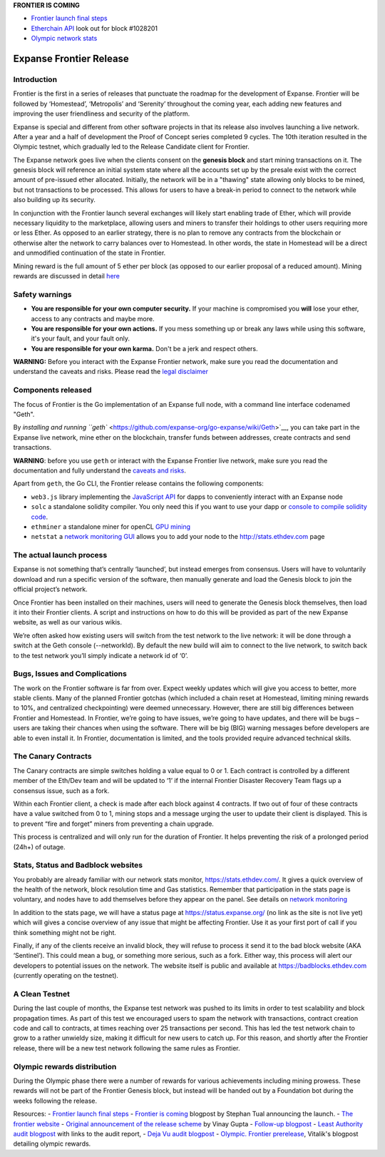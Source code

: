 **FRONTIER IS COMING**

-  `Frontier launch final
   steps <https://blog.expanse.org/2015/07/27/final-steps/>`__
-  `Etherchain API <https://etherchain.org/frontier>`__ look out for
   block #1028201
-  `Olympic network stats <https://stats.ethdev.com/>`__

Expanse Frontier Release
=========================

Introduction
------------

Frontier is the first in a series of releases that punctuate the roadmap
for the development of Expanse. Frontier will be followed by
‘Homestead’, ‘Metropolis’ and ‘Serenity’ throughout the coming year,
each adding new features and improving the user friendliness and
security of the platform.

Expanse is special and different from other software projects in that
its release also involves launching a live network. After a year and a
half of development the Proof of Concept series completed 9 cycles. The
10th iteration resulted in the Olympic testnet, which gradually led to
the Release Candidate client for Frontier.

The Expanse network goes live when the clients consent on the **genesis
block** and start mining transactions on it. The genesis block will
reference an initial system state where all the accounts set up by the
presale exist with the correct amount of pre-issued ether allocated.
Initially, the network will be in a "thawing" state allowing only blocks
to be mined, but not transactions to be processed. This allows for users
to have a break-in period to connect to the network while also building
up its security.

In conjunction with the Frontier launch several exchanges will likely
start enabling trade of Ether, which will provide necessary liquidity to
the marketplace, allowing users and miners to transfer their holdings to
other users requiring more or less Ether. As opposed to an earlier
strategy, there is no plan to remove any contracts from the blockchain
or otherwise alter the network to carry balances over to Homestead. In
other words, the state in Homestead will be a direct and unmodified
continuation of the state in Frontier.

Mining reward is the full amount of 5 ether per block (as opposed to our
earlier proposal of a reduced amount). Mining rewards are discussed in
detail
`here <https://github.com/expanse-org/go-expanse/wiki/Mining#mining-rewards>`__

Safety warnings
---------------

-  **You are responsible for your own computer security.** If your
   machine is compromised you **will** lose your ether, access to any
   contracts and maybe more.
-  **You are responsible for your own actions.** If you mess something
   up or break any laws while using this software, it's your fault, and
   your fault only.
-  **You are responsible for your own karma.** Don't be a jerk and
   respect others.

**WARNING:** Before you interact with the Expanse Frontier network,
make sure you read the documentation and understand the caveats and
risks. Please read the `legal
disclaimer <https://github.com/expanse-org/go-expanse/wiki/Disclaimer>`__

Components released
-------------------

The focus of Frontier is the Go implementation of an Expanse full node,
with a command line interface codenamed "Geth".

By `installing and running
``geth`` <https://github.com/expanse-org/go-expanse/wiki/Geth>`__, you can
take part in the Expanse live network, mine ether on the blockchain,
transfer funds between addresses, create contracts and send
transactions.

**WARNING**: before you use ``geth`` or interact with the Expanse
Frontier live network, make sure you read the documentation and fully
understand the `caveats and
risks <https://github.com/expanse-org/go-expanse/wiki/Disclaimer>`__.

Apart from ``geth``, the Go CLI, the Frontier release contains the
following components:

-  ``web3.js`` library implementing the `JavaScript
   API <https://github.com/expanse-org/wiki/wiki/JavaScript-API>`__ for
   dapps to conveniently interact with an Expanse node
-  ``solc`` a standalone solidity compiler. You only need this if you
   want to use your dapp or `console to compile solidity
   code <https://github.com/expanse-org/go-expanse/wiki/Contracts-and-Transactions#compiling-a-contract>`__.
-  ``ethminer`` a standalone miner for openCL `GPU
   mining <https://github.com/expanse-org/go-expanse/wiki/Mining#gpu-mining>`__
-  ``netstat`` a `network monitoring
   GUI <https://github.com/expanse-org/wiki/wiki/Network-Status>`__ allows
   you to add your node to the http://stats.ethdev.com page

The actual launch process
-------------------------

Expanse is not something that’s centrally ‘launched’, but instead
emerges from consensus. Users will have to voluntarily download and run
a specific version of the software, then manually generate and load the
Genesis block to join the official project’s network.

Once Frontier has been installed on their machines, users will need to
generate the Genesis block themselves, then load it into their Frontier
clients. A script and instructions on how to do this will be provided as
part of the new Expanse website, as well as our various wikis.

We’re often asked how existing users will switch from the test network
to the live network: it will be done through a switch at the Geth
console (--networkId). By default the new build will aim to connect to
the live network, to switch back to the test network you’ll simply
indicate a network id of ‘0’.

Bugs, Issues and Complications
------------------------------

The work on the Frontier software is far from over. Expect weekly
updates which will give you access to better, more stable clients. Many
of the planned Frontier gotchas (which included a chain reset at
Homestead, limiting mining rewards to 10%, and centralized
checkpointing) were deemed unnecessary. However, there are still big
differences between Frontier and Homestead. In Frontier, we’re going to
have issues, we’re going to have updates, and there will be bugs – users
are taking their chances when using the software. There will be big
(BIG) warning messages before developers are able to even install it. In
Frontier, documentation is limited, and the tools provided require
advanced technical skills.

The Canary Contracts
--------------------

The Canary contracts are simple switches holding a value equal to 0 or
1. Each contract is controlled by a different member of the Eth/Dev team
and will be updated to ‘1’ if the internal Frontier Disaster Recovery
Team flags up a consensus issue, such as a fork.

Within each Frontier client, a check is made after each block against 4
contracts. If two out of four of these contracts have a value switched
from 0 to 1, mining stops and a message urging the user to update their
client is displayed. This is to prevent “fire and forget” miners from
preventing a chain upgrade.

This process is centralized and will only run for the duration of
Frontier. It helps preventing the risk of a prolonged period (24h+) of
outage.

Stats, Status and Badblock websites
-----------------------------------

You probably are already familiar with our network stats monitor,
https://stats.ethdev.com/. It gives a quick overview of the health of
the network, block resolution time and Gas statistics. Remember that
participation in the stats page is voluntary, and nodes have to add
themselves before they appear on the panel. See details on `network
monitoring <https://github.com/expanse-org/wiki/wiki/Network-Status>`__

In addition to the stats page, we will have a status page at
https://status.expanse.org/ (no link as the site is not live yet) which
will gives a concise overview of any issue that might be affecting
Frontier. Use it as your first port of call if you think something might
not be right.

Finally, if any of the clients receive an invalid block, they will
refuse to process it send it to the bad block website (AKA ‘Sentinel’).
This could mean a bug, or something more serious, such as a fork. Either
way, this process will alert our developers to potential issues on the
network. The website itself is public and available at
https://badblocks.ethdev.com (currently operating on the testnet).

A Clean Testnet
---------------

During the last couple of months, the Expanse test network was pushed
to its limits in order to test scalability and block propagation times.
As part of this test we encouraged users to spam the network with
transactions, contract creation code and call to contracts, at times
reaching over 25 transactions per second. This has led the test network
chain to grow to a rather unwieldy size, making it difficult for new
users to catch up. For this reason, and shortly after the Frontier
release, there will be a new test network following the same rules as
Frontier.

Olympic rewards distribution
----------------------------

During the Olympic phase there were a number of rewards for various
achievements including mining prowess. These rewards will not be part of
the Frontier Genesis block, but instead will be handed out by a
Foundation bot during the weeks following the release.

Resources: - `Frontier launch final
steps <https://blog.expanse.org/2015/07/27/final-steps/>`__ - `Frontier
is
coming <https://blog.expanse.org/2015/07/22/frontier-is-coming-what-to-expect-and-how-to-prepare/>`__
blogpost by Stephan Tual announcing the launch. - `The frontier
website <https://frontier.expanse.org>`__ - `Original announcement of
the release
scheme <https://blog.expanse.org/2015/03/03/expanse-launch-process>`__
by Vinay Gupta - `Follow-up
blogpost <https://blog.expanse.org/2015/03/12/getting-to-the-frontier/>`__
- `Least Authority audit
blogpost <https://blog.expanse.org/2015/07/07/know-expanse-secure/>`__
with links to the audit report, - `Deja Vu audit
blogpost <http://www.dejavusecurity.com/blog/2015/7/23/deja-vu-security-assists-in-expanse-release>`__
- `Olympic. Frontier
prerelease <https://blog.expanse.org/2015/05/09/olympic-frontier-pre-release/>`__,
Vitalik's blogpost detailing olympic rewards.
